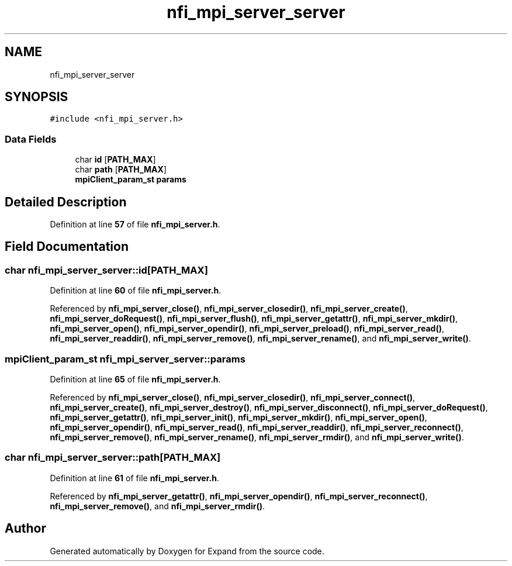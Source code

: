 .TH "nfi_mpi_server_server" 3 "Wed May 24 2023" "Version Expand version 1.0r5" "Expand" \" -*- nroff -*-
.ad l
.nh
.SH NAME
nfi_mpi_server_server
.SH SYNOPSIS
.br
.PP
.PP
\fC#include <nfi_mpi_server\&.h>\fP
.SS "Data Fields"

.in +1c
.ti -1c
.RI "char \fBid\fP [\fBPATH_MAX\fP]"
.br
.ti -1c
.RI "char \fBpath\fP [\fBPATH_MAX\fP]"
.br
.ti -1c
.RI "\fBmpiClient_param_st\fP \fBparams\fP"
.br
.in -1c
.SH "Detailed Description"
.PP 
Definition at line \fB57\fP of file \fBnfi_mpi_server\&.h\fP\&.
.SH "Field Documentation"
.PP 
.SS "char nfi_mpi_server_server::id[\fBPATH_MAX\fP]"

.PP
Definition at line \fB60\fP of file \fBnfi_mpi_server\&.h\fP\&.
.PP
Referenced by \fBnfi_mpi_server_close()\fP, \fBnfi_mpi_server_closedir()\fP, \fBnfi_mpi_server_create()\fP, \fBnfi_mpi_server_doRequest()\fP, \fBnfi_mpi_server_flush()\fP, \fBnfi_mpi_server_getattr()\fP, \fBnfi_mpi_server_mkdir()\fP, \fBnfi_mpi_server_open()\fP, \fBnfi_mpi_server_opendir()\fP, \fBnfi_mpi_server_preload()\fP, \fBnfi_mpi_server_read()\fP, \fBnfi_mpi_server_readdir()\fP, \fBnfi_mpi_server_remove()\fP, \fBnfi_mpi_server_rename()\fP, and \fBnfi_mpi_server_write()\fP\&.
.SS "\fBmpiClient_param_st\fP nfi_mpi_server_server::params"

.PP
Definition at line \fB65\fP of file \fBnfi_mpi_server\&.h\fP\&.
.PP
Referenced by \fBnfi_mpi_server_close()\fP, \fBnfi_mpi_server_closedir()\fP, \fBnfi_mpi_server_connect()\fP, \fBnfi_mpi_server_create()\fP, \fBnfi_mpi_server_destroy()\fP, \fBnfi_mpi_server_disconnect()\fP, \fBnfi_mpi_server_doRequest()\fP, \fBnfi_mpi_server_getattr()\fP, \fBnfi_mpi_server_init()\fP, \fBnfi_mpi_server_mkdir()\fP, \fBnfi_mpi_server_open()\fP, \fBnfi_mpi_server_opendir()\fP, \fBnfi_mpi_server_read()\fP, \fBnfi_mpi_server_readdir()\fP, \fBnfi_mpi_server_reconnect()\fP, \fBnfi_mpi_server_remove()\fP, \fBnfi_mpi_server_rename()\fP, \fBnfi_mpi_server_rmdir()\fP, and \fBnfi_mpi_server_write()\fP\&.
.SS "char nfi_mpi_server_server::path[\fBPATH_MAX\fP]"

.PP
Definition at line \fB61\fP of file \fBnfi_mpi_server\&.h\fP\&.
.PP
Referenced by \fBnfi_mpi_server_getattr()\fP, \fBnfi_mpi_server_opendir()\fP, \fBnfi_mpi_server_reconnect()\fP, \fBnfi_mpi_server_remove()\fP, and \fBnfi_mpi_server_rmdir()\fP\&.

.SH "Author"
.PP 
Generated automatically by Doxygen for Expand from the source code\&.

